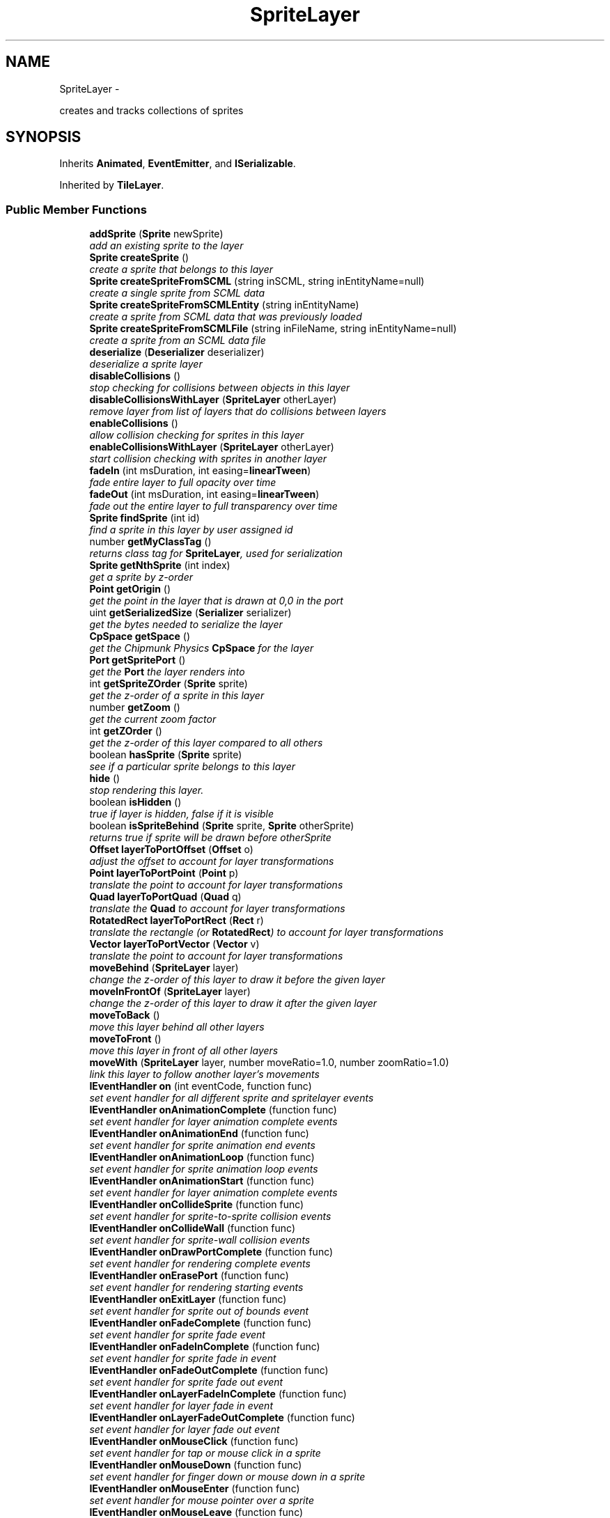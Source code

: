 .TH "SpriteLayer" 3 "Mon Oct 26 2015" "Version v0.9.5" "Pixel Dust Game Engine" \" -*- nroff -*-
.ad l
.nh
.SH NAME
SpriteLayer \- 
.PP
creates and tracks collections of sprites  

.SH SYNOPSIS
.br
.PP
.PP
Inherits \fBAnimated\fP, \fBEventEmitter\fP, and \fBISerializable\fP\&.
.PP
Inherited by \fBTileLayer\fP\&.
.SS "Public Member Functions"

.in +1c
.ti -1c
.RI "\fBaddSprite\fP (\fBSprite\fP newSprite)"
.br
.RI "\fIadd an existing sprite to the layer \fP"
.ti -1c
.RI "\fBSprite\fP \fBcreateSprite\fP ()"
.br
.RI "\fIcreate a sprite that belongs to this layer \fP"
.ti -1c
.RI "\fBSprite\fP \fBcreateSpriteFromSCML\fP (string inSCML, string inEntityName=null)"
.br
.RI "\fIcreate a single sprite from SCML data \fP"
.ti -1c
.RI "\fBSprite\fP \fBcreateSpriteFromSCMLEntity\fP (string inEntityName)"
.br
.RI "\fIcreate a sprite from SCML data that was previously loaded \fP"
.ti -1c
.RI "\fBSprite\fP \fBcreateSpriteFromSCMLFile\fP (string inFileName, string inEntityName=null)"
.br
.RI "\fIcreate a sprite from an SCML data file \fP"
.ti -1c
.RI "\fBdeserialize\fP (\fBDeserializer\fP deserializer)"
.br
.RI "\fIdeserialize a sprite layer \fP"
.ti -1c
.RI "\fBdisableCollisions\fP ()"
.br
.RI "\fIstop checking for collisions between objects in this layer \fP"
.ti -1c
.RI "\fBdisableCollisionsWithLayer\fP (\fBSpriteLayer\fP otherLayer)"
.br
.RI "\fIremove layer from list of layers that do collisions between layers \fP"
.ti -1c
.RI "\fBenableCollisions\fP ()"
.br
.RI "\fIallow collision checking for sprites in this layer \fP"
.ti -1c
.RI "\fBenableCollisionsWithLayer\fP (\fBSpriteLayer\fP otherLayer)"
.br
.RI "\fIstart collision checking with sprites in another layer \fP"
.ti -1c
.RI "\fBfadeIn\fP (int msDuration, int easing=\fBlinearTween\fP)"
.br
.RI "\fIfade entire layer to full opacity over time \fP"
.ti -1c
.RI "\fBfadeOut\fP (int msDuration, int easing=\fBlinearTween\fP)"
.br
.RI "\fIfade out the entire layer to full transparency over time \fP"
.ti -1c
.RI "\fBSprite\fP \fBfindSprite\fP (int id)"
.br
.RI "\fIfind a sprite in this layer by user assigned id \fP"
.ti -1c
.RI "number \fBgetMyClassTag\fP ()"
.br
.RI "\fIreturns class tag for \fBSpriteLayer\fP, used for serialization \fP"
.ti -1c
.RI "\fBSprite\fP \fBgetNthSprite\fP (int index)"
.br
.RI "\fIget a sprite by z-order \fP"
.ti -1c
.RI "\fBPoint\fP \fBgetOrigin\fP ()"
.br
.RI "\fIget the point in the layer that is drawn at 0,0 in the port \fP"
.ti -1c
.RI "uint \fBgetSerializedSize\fP (\fBSerializer\fP serializer)"
.br
.RI "\fIget the bytes needed to serialize the layer \fP"
.ti -1c
.RI "\fBCpSpace\fP \fBgetSpace\fP ()"
.br
.RI "\fIget the Chipmunk Physics \fBCpSpace\fP for the layer \fP"
.ti -1c
.RI "\fBPort\fP \fBgetSpritePort\fP ()"
.br
.RI "\fIget the \fBPort\fP the layer renders into \fP"
.ti -1c
.RI "int \fBgetSpriteZOrder\fP (\fBSprite\fP sprite)"
.br
.RI "\fIget the z-order of a sprite in this layer \fP"
.ti -1c
.RI "number \fBgetZoom\fP ()"
.br
.RI "\fIget the current zoom factor \fP"
.ti -1c
.RI "int \fBgetZOrder\fP ()"
.br
.RI "\fIget the z-order of this layer compared to all others \fP"
.ti -1c
.RI "boolean \fBhasSprite\fP (\fBSprite\fP sprite)"
.br
.RI "\fIsee if a particular sprite belongs to this layer \fP"
.ti -1c
.RI "\fBhide\fP ()"
.br
.RI "\fIstop rendering this layer\&. \fP"
.ti -1c
.RI "boolean \fBisHidden\fP ()"
.br
.RI "\fItrue if layer is hidden, false if it is visible \fP"
.ti -1c
.RI "boolean \fBisSpriteBehind\fP (\fBSprite\fP sprite, \fBSprite\fP otherSprite)"
.br
.RI "\fIreturns true if sprite will be drawn before otherSprite \fP"
.ti -1c
.RI "\fBOffset\fP \fBlayerToPortOffset\fP (\fBOffset\fP o)"
.br
.RI "\fIadjust the offset to account for layer transformations \fP"
.ti -1c
.RI "\fBPoint\fP \fBlayerToPortPoint\fP (\fBPoint\fP p)"
.br
.RI "\fItranslate the point to account for layer transformations \fP"
.ti -1c
.RI "\fBQuad\fP \fBlayerToPortQuad\fP (\fBQuad\fP q)"
.br
.RI "\fItranslate the \fBQuad\fP to account for layer transformations \fP"
.ti -1c
.RI "\fBRotatedRect\fP \fBlayerToPortRect\fP (\fBRect\fP r)"
.br
.RI "\fItranslate the rectangle (or \fBRotatedRect\fP) to account for layer transformations \fP"
.ti -1c
.RI "\fBVector\fP \fBlayerToPortVector\fP (\fBVector\fP v)"
.br
.RI "\fItranslate the point to account for layer transformations \fP"
.ti -1c
.RI "\fBmoveBehind\fP (\fBSpriteLayer\fP layer)"
.br
.RI "\fIchange the z-order of this layer to draw it before the given layer \fP"
.ti -1c
.RI "\fBmoveInFrontOf\fP (\fBSpriteLayer\fP layer)"
.br
.RI "\fIchange the z-order of this layer to draw it after the given layer \fP"
.ti -1c
.RI "\fBmoveToBack\fP ()"
.br
.RI "\fImove this layer behind all other layers \fP"
.ti -1c
.RI "\fBmoveToFront\fP ()"
.br
.RI "\fImove this layer in front of all other layers \fP"
.ti -1c
.RI "\fBmoveWith\fP (\fBSpriteLayer\fP layer, number moveRatio=1\&.0, number zoomRatio=1\&.0)"
.br
.RI "\fIlink this layer to follow another layer's movements \fP"
.ti -1c
.RI "\fBIEventHandler\fP \fBon\fP (int eventCode, function func)"
.br
.RI "\fIset event handler for all different sprite and spritelayer events \fP"
.ti -1c
.RI "\fBIEventHandler\fP \fBonAnimationComplete\fP (function func)"
.br
.RI "\fIset event handler for layer animation complete events \fP"
.ti -1c
.RI "\fBIEventHandler\fP \fBonAnimationEnd\fP (function func)"
.br
.RI "\fIset event handler for sprite animation end events \fP"
.ti -1c
.RI "\fBIEventHandler\fP \fBonAnimationLoop\fP (function func)"
.br
.RI "\fIset event handler for sprite animation loop events \fP"
.ti -1c
.RI "\fBIEventHandler\fP \fBonAnimationStart\fP (function func)"
.br
.RI "\fIset event handler for layer animation complete events \fP"
.ti -1c
.RI "\fBIEventHandler\fP \fBonCollideSprite\fP (function func)"
.br
.RI "\fIset event handler for sprite-to-sprite collision events \fP"
.ti -1c
.RI "\fBIEventHandler\fP \fBonCollideWall\fP (function func)"
.br
.RI "\fIset event handler for sprite-wall collision events \fP"
.ti -1c
.RI "\fBIEventHandler\fP \fBonDrawPortComplete\fP (function func)"
.br
.RI "\fIset event handler for rendering complete events \fP"
.ti -1c
.RI "\fBIEventHandler\fP \fBonErasePort\fP (function func)"
.br
.RI "\fIset event handler for rendering starting events \fP"
.ti -1c
.RI "\fBIEventHandler\fP \fBonExitLayer\fP (function func)"
.br
.RI "\fIset event handler for sprite out of bounds event \fP"
.ti -1c
.RI "\fBIEventHandler\fP \fBonFadeComplete\fP (function func)"
.br
.RI "\fIset event handler for sprite fade event \fP"
.ti -1c
.RI "\fBIEventHandler\fP \fBonFadeInComplete\fP (function func)"
.br
.RI "\fIset event handler for sprite fade in event \fP"
.ti -1c
.RI "\fBIEventHandler\fP \fBonFadeOutComplete\fP (function func)"
.br
.RI "\fIset event handler for sprite fade out event \fP"
.ti -1c
.RI "\fBIEventHandler\fP \fBonLayerFadeInComplete\fP (function func)"
.br
.RI "\fIset event handler for layer fade in event \fP"
.ti -1c
.RI "\fBIEventHandler\fP \fBonLayerFadeOutComplete\fP (function func)"
.br
.RI "\fIset event handler for layer fade out event \fP"
.ti -1c
.RI "\fBIEventHandler\fP \fBonMouseClick\fP (function func)"
.br
.RI "\fIset event handler for tap or mouse click in a sprite \fP"
.ti -1c
.RI "\fBIEventHandler\fP \fBonMouseDown\fP (function func)"
.br
.RI "\fIset event handler for finger down or mouse down in a sprite \fP"
.ti -1c
.RI "\fBIEventHandler\fP \fBonMouseEnter\fP (function func)"
.br
.RI "\fIset event handler for mouse pointer over a sprite \fP"
.ti -1c
.RI "\fBIEventHandler\fP \fBonMouseLeave\fP (function func)"
.br
.RI "\fIset event handler for mouse pointer leaving a sprite it was over \fP"
.ti -1c
.RI "\fBIEventHandler\fP \fBonMouseUp\fP (function func)"
.br
.RI "\fIset event handler for finger up or mouse up in a sprite \fP"
.ti -1c
.RI "\fBIEventHandler\fP \fBonOffscreen\fP (function func)"
.br
.RI "\fIset event handler for sprite offscreen event \fP"
.ti -1c
.RI "\fBIEventHandler\fP \fBonOnscreen\fP (function func)"
.br
.RI "\fIset event handler for sprite onscreen event \fP"
.ti -1c
.RI "\fBIEventHandler\fP \fBonPostAnimateLayer\fP (function func)"
.br
.RI "\fIset event handler for layer animation finished events \fP"
.ti -1c
.RI "\fBIEventHandler\fP \fBonPostDrawLayer\fP (function func)"
.br
.RI "\fIset event handler for layer rendering complete events \fP"
.ti -1c
.RI "\fBIEventHandler\fP \fBonPreAnimateLayer\fP (function func)"
.br
.RI "\fIset event handler for layer animation start events \fP"
.ti -1c
.RI "\fBIEventHandler\fP \fBonPreDrawLayer\fP (function func)"
.br
.RI "\fIset event handler for layer rendering start events \fP"
.ti -1c
.RI "\fBIEventHandler\fP \fBonZoomComplete\fP (function func)"
.br
.RI "\fIset event handler for this layer finishing zoom animation \fP"
.ti -1c
.RI "\fBOffset\fP \fBportToLayerOffset\fP (\fBOffset\fP o)"
.br
.RI "\fIadjust the offset to account for layer transformations \fP"
.ti -1c
.RI "\fBPoint\fP \fBportToLayerPoint\fP (\fBPoint\fP p)"
.br
.RI "\fIadjust the point to account for layer transformations \fP"
.ti -1c
.RI "\fBQuad\fP \fBportToLayerQuad\fP (\fBQuad\fP q)"
.br
.RI "\fIadjust the quad to account for layer transformations \fP"
.ti -1c
.RI "\fBRotatedRect\fP \fBportToLayerRect\fP (\fBRect\fP r)"
.br
.RI "\fIadjust the rectangle to account for layer transformations \fP"
.ti -1c
.RI "\fBVector\fP \fBportToLayerVector\fP (\fBVector\fP v)"
.br
.RI "\fIadjust the vector to account for layer transformations \fP"
.ti -1c
.RI "\fBremoveAllSprites\fP ()"
.br
.RI "\fIremove all sprites in the layer \fP"
.ti -1c
.RI "\fBremoveSprite\fP (\fBSprite\fP oldSprite)"
.br
.RI "\fIremove a particular sprite from the layer \fP"
.ti -1c
.RI "\fBserialize\fP (\fBSerializer\fP serializer)"
.br
.RI "\fIserialize the sprite layer and all the sprites in it \fP"
.ti -1c
.RI "\fBsetAutoCenter\fP (boolean autoCenter=true)"
.br
.RI "\fIkeep the center of the layer at the center of the port \fP"
.ti -1c
.RI "\fBsetDamping\fP (number damping)"
.br
.RI "\fIset the overall resistance to motion over time (\fIChipmunk Physics Only\fP) \fP"
.ti -1c
.RI "\fBsetFixedMoveAxis\fP (boolean fixedAxis=true)"
.br
.RI "\fImake movement of the layer relative to the port axis \fP"
.ti -1c
.RI "\fBsetGravity\fP (number gravity, boolean keepItDownward=true)"
.br
.RI "\fIset the force of gravity pulling everything downward (\fIChipmunk Physics Only\fP) \fP"
.ti -1c
.RI "\fBsetKeepGravityDownward\fP (boolean keepItDownward=true)"
.br
.RI "\fIkeep gravity relative to the port when the layer is rotated (\fIChipmunk Physics Only\fP) \fP"
.ti -1c
.RI "\fBsetOrigin\fP (\fBPoint\fP origin)"
.br
.RI "\fIset the point in the layer that is drawn at 0,0 in the port \fP"
.ti -1c
.RI "\fBSpriteLayer\fP \fBsetSerializationFlags\fP (uint flags)"
.br
.RI "\fIset the mode for sprite layer serialization \fP"
.ti -1c
.RI "\fBsetSpritePort\fP (\fBPort\fP port)"
.br
.RI "\fIset the port this layer is rendered into \fP"
.ti -1c
.RI "\fBsetStaticLayer\fP (boolean isStatic=true)"
.br
.RI "\fImake objects in this layer not subject to physics forces (\fIChipmunk Physics Only\fP) \fP"
.ti -1c
.RI "\fBsetUseChipmunkPhysics\fP (boolean useIt=true)"
.br
.RI "\fIenable or disable use of Chipmunk Physics for a particular layer \fP"
.ti -1c
.RI "\fBsetZoom\fP (number zoomLevel)"
.br
.RI "\fIimmediately set the zoom level for this layer \fP"
.ti -1c
.RI "\fBshow\fP ()"
.br
.RI "\fIstart rendering this layer if it was previously hidden \fP"
.ti -1c
.RI "\fBstartAnimations\fP ()"
.br
.RI "\fIrestart doing animation calculations for this layer if they were stopped \fP"
.ti -1c
.RI "\fBstopAnimations\fP ()"
.br
.RI "\fIstop doing animation calculations for this layer \fP"
.ti -1c
.RI "\fBzoom\fP (number deltaZoomLevel, int msDuration, int easing=\fBeaseInOutQuad\fP, \fBRect\fP keepInRect=\fBRect\fP(0, 0), \fBPoint\fP centerOn=\fBPoint\fP(0, 0))"
.br
.RI "\fIanimated zoom by a particular factor over time \fP"
.ti -1c
.RI "\fBzoomTo\fP (number zoomLevel, int msDuration, int easing=\fBeaseInOutQuad\fP, \fBRect\fP keepInRect=\fBRect\fP(0, 0), \fBPoint\fP centerOn=\fBPoint\fP(0, 0))"
.br
.RI "\fIanimated zoom to a particular zoom level over time \fP"
.in -1c
.SS "Related Functions"
(Note that these are not member functions\&.) 
.in +1c
.ti -1c
.RI "\fBcleanupSpriteLayer\fP"
.br
.RI "\fIfree all the memory used by a \fBSpriteLayer\fP \fP"
.ti -1c
.RI "\fBcreateSpriteLayer\fP"
.br
.RI "\fIcreate a new \fBSpriteLayer\fP attached to a particular port \fP"
.ti -1c
.RI "\fBcreateSpriteLayerFromSCMLFile\fP"
.br
.RI "\fIcreate a new \fBSpriteLayer\fP from an Spriter SCML file \fP"
.in -1c
.SH "Detailed Description"
.PP 
creates and tracks collections of sprites 

\fBNote:\fP
.RS 4
\fBAPI Stability: 2 - Unstable\fP\&. The API is in the process of settling, but has not yet had sufficient real-world testing to be considered stable\&. Backwards-compatibility will be maintained if reasonable\&.
.RE
.PP
.SS "Events"
.PP
Things that happen to a sprite that might require intervention, such as collisions, completed animations, going offscreen, etc\&.\&.\&. will generate events\&. Events generated by sprites first go to any handlers attached directly to the \fBSprite\fP, then propagate up to the \fBSpriteLayer\fP and then the \fBEventManager\fP until they are handled\&.
.PP
Things that happen to a sprite layer go to the layer's handlers first, then propagate to the \fBEventManager\fP's handlers if they weren't handled by the layer\&. 
.SH "Member Function Documentation"
.PP 
.SS "addSprite (\fBSprite\fPnewSprite)"

.PP
add an existing sprite to the layer \fBWarning:\fP
.RS 4
if the sprite already belongs to another layer this call is ignored 
.RE
.PP

.SS "createSprite ()"

.PP
create a sprite that belongs to this layer 
.SS "createSpriteFromSCML (stringinSCML, stringinEntityName = \fCnull\fP)"

.PP
create a single sprite from SCML data 
.SS "createSpriteFromSCMLEntity (stringinEntityName)"

.PP
create a sprite from SCML data that was previously loaded \fBcreateSpriteLayerFromSCMLFile()\fP and \fBcreateSpriteFromSCMLFile()\fP both cache their file data for this purpose 
.SS "createSpriteFromSCMLFile (stringinFileName, stringinEntityName = \fCnull\fP)"

.PP
create a sprite from an SCML data file 
.SS "deserialize (\fBDeserializer\fPdeserializer)"

.PP
deserialize a sprite layer 
.SS "disableCollisions ()"

.PP
stop checking for collisions between objects in this layer 
.SS "disableCollisionsWithLayer (\fBSpriteLayer\fPotherLayer)"

.PP
remove layer from list of layers that do collisions between layers \fBNote:\fP
.RS 4
Layers that have Chipmunk Physics enabled handle layer-to-layer collisions differently, they collide automatically even between layers unless you put them in collide groups\&.
.RE
.PP
\fBSee Also:\fP
.RS 4
\fBenableCollisionsWithLayer\fP 
.PP
\fBSprite\&.setCollideGroup()\fP 
.PP
\fBSprite\&.enableCollisions()\fP 
.PP
\fBSprite\&.setCollisionHelper()\fP 
.RE
.PP

.SS "enableCollisions ()"

.PP
allow collision checking for sprites in this layer 
.SS "enableCollisionsWithLayer (\fBSpriteLayer\fPotherLayer)"

.PP
start collision checking with sprites in another layer \fBNote:\fP
.RS 4
Layers that have Chipmunk Physics enabled handle layer-to-layer collisions differently, they collide automatically even between layers unless you put them in collide groups\&.
.RE
.PP
\fBSee Also:\fP
.RS 4
\fBdisableCollisionsWithLayer\fP 
.RE
.PP

.SS "fadeIn (intmsDuration, inteasing = \fC\fBlinearTween\fP\fP)"

.PP
fade entire layer to full opacity over time Generates an \fBeventType_SpriteLayer\fP \fBaction_LayerFadeInComplete\fP event when done\&.
.PP
\fBWarning:\fP
.RS 4
does not honor delay specified by \fBwait()\fP 
.RE
.PP

.SS "fadeOut (intmsDuration, inteasing = \fC\fBlinearTween\fP\fP)"

.PP
fade out the entire layer to full transparency over time Generates an \fBeventType_SpriteLayer\fP \fBaction_LayerFadeOutComplete\fP event when done\&.
.PP
\fBWarning:\fP
.RS 4
does not honor delay specified by \fBwait()\fP 
.RE
.PP

.SS "findSprite (intid)"

.PP
find a sprite in this layer by user assigned id 
.SS "getMyClassTag ()"

.PP
returns class tag for \fBSpriteLayer\fP, used for serialization 
.SS "getNthSprite (intindex)"

.PP
get a sprite by z-order index 0 is furthest back 
.SS "getOrigin ()"

.PP
get the point in the layer that is drawn at 0,0 in the port 
.SS "getSerializedSize (\fBSerializer\fPserializer)"

.PP
get the bytes needed to serialize the layer Takes into account the serialization mode for this layer
.PP
\fBSee Also:\fP
.RS 4
\fBSpriteLayer\&.setSerializationFlags()\fP 
.RE
.PP

.SS "getSpace ()"

.PP
get the Chipmunk Physics \fBCpSpace\fP for the layer Layers generally share the same Chipmunk space so the sprites within them can collide
.PP
\fBSee Also:\fP
.RS 4
\fBCpSpace\fP 
.RE
.PP

.SS "getSpritePort ()"

.PP
get the \fBPort\fP the layer renders into 
.SS "getSpriteZOrder (\fBSprite\fPsprite)"

.PP
get the z-order of a sprite in this layer 0 means furthest back (drawn first)
.PP
\fBSee Also:\fP
.RS 4
\fBgetNthSprite\fP 
.RE
.PP

.SS "getZoom ()"

.PP
get the current zoom factor 
.SS "getZOrder ()"

.PP
get the z-order of this layer compared to all others 0 means furthest back (drawn first) 
.SS "hasSprite (\fBSprite\fPsprite)"

.PP
see if a particular sprite belongs to this layer 
.SS "hide ()"

.PP
stop rendering this layer\&. Layer continues doing animation calculations and generating events from animation\&. 
.SS "isHidden ()"

.PP
true if layer is hidden, false if it is visible 
.SS "isSpriteBehind (\fBSprite\fPsprite, \fBSprite\fPotherSprite)"

.PP
returns true if sprite will be drawn before otherSprite 
.SS "layerToPortOffset (\fBOffset\fPo)"

.PP
adjust the offset to account for layer transformations Since an offset is relative rather than fixed in coordinate space, this means only rotating it around 0,0 to match the layer rotation, and changing the offset length by the layer zoom\&. The layer origin is not factored in\&.
.PP
\fBParameters:\fP
.RS 4
\fIo\fP \fBOffset\fP in layer coordinates
.RE
.PP
\fBReturns:\fP
.RS 4
\fBOffset\fP in port coordinates 
.RE
.PP

.SS "layerToPortPoint (\fBPoint\fPp)"

.PP
translate the point to account for layer transformations Adjusts for layer rotation, zoom and scrolling (origin) to get drawing coordinates\&.
.PP
\fBParameters:\fP
.RS 4
\fIp\fP \fBPoint\fP in layer coordinates
.RE
.PP
\fBReturns:\fP
.RS 4
\fBPoint\fP in port coordinates 
.RE
.PP

.SS "layerToPortQuad (\fBQuad\fPq)"

.PP
translate the \fBQuad\fP to account for layer transformations Adjusts for layer rotation, zoom and scrolling (origin) to get drawing coordinates\&.
.PP
\fBParameters:\fP
.RS 4
\fIq\fP \fBQuad\fP in layer coordinates
.RE
.PP
\fBReturns:\fP
.RS 4
\fBQuad\fP in port coordinates 
.RE
.PP

.SS "layerToPortRect (\fBRect\fPr)"

.PP
translate the rectangle (or \fBRotatedRect\fP) to account for layer transformations Adjusts for layer rotation, zoom and scrolling (origin) to get drawing coordinates\&.
.PP
\fBParameters:\fP
.RS 4
\fIr\fP \fBRect\fP or \fBRotatedRect\fP in layer coordinates
.RE
.PP
\fBReturns:\fP
.RS 4
\fBRotatedRect\fP in port coordinates 
.RE
.PP

.SS "layerToPortVector (\fBVector\fPv)"

.PP
translate the point to account for layer transformations Adjusts for layer rotation, zoom to get drawing coordinates\&. As with offset, vectors are not fixed in space, so origin is not considered\&.
.PP
\fBParameters:\fP
.RS 4
\fIv\fP \fBVector\fP in layer coordinates
.RE
.PP
\fBReturns:\fP
.RS 4
\fBVector\fP in port coordinates 
.RE
.PP

.SS "moveBehind (\fBSpriteLayer\fPlayer)"

.PP
change the z-order of this layer to draw it before the given layer 
.SS "moveInFrontOf (\fBSpriteLayer\fPlayer)"

.PP
change the z-order of this layer to draw it after the given layer 
.SS "moveToBack ()"

.PP
move this layer behind all other layers 
.SS "moveToFront ()"

.PP
move this layer in front of all other layers 
.SS "moveWith (\fBSpriteLayer\fPlayer, numbermoveRatio = \fC1\&.0\fP, numberzoomRatio = \fC1\&.0\fP)"

.PP
link this layer to follow another layer's movements Whenever the given layer is moved, rotated or zoomed, this layer will be transformed in the same way\&. There is the option for a relative movement and zoom factor, to primarily useful to simulate a crude depth effect\&. Rotation is always 1:1\&. 
.SS "on (inteventCode, functionfunc)"

.PP
set event handler for all different sprite and spritelayer events \fBSee Also:\fP
.RS 4
\fBIEventHandler\fP 
.RE
.PP

.SS "onAnimationComplete (functionfunc)"

.PP
set event handler for layer animation complete events This happens when all sprite layers are done calculating animation changes
.PP
\fBSee Also:\fP
.RS 4
\fBSpriteLayerEvent\fP 
.PP
\fBIEventHandler\fP 
.RE
.PP

.SS "onAnimationEnd (functionfunc)"

.PP
set event handler for sprite animation end events These happen when a sprite finishes a particular frame animation sequence
.PP
\fBSee Also:\fP
.RS 4
\fBSpriteAnimateEvent\fP 
.PP
\fBIEventHandler\fP 
.RE
.PP

.SS "onAnimationLoop (functionfunc)"

.PP
set event handler for sprite animation loop events These happen when a sprite finishes a particular frame animation sequence and is restarting it because it is set to loop
.PP
\fBSee Also:\fP
.RS 4
\fBSpriteAnimateEvent\fP 
.PP
\fBIEventHandler\fP 
.RE
.PP

.SS "onAnimationStart (functionfunc)"

.PP
set event handler for layer animation complete events This happens just before the sprite system starts calculating animation changes for the layers
.PP
\fBSee Also:\fP
.RS 4
\fBSpriteLayerEvent\fP 
.PP
\fBIEventHandler\fP 
.RE
.PP

.SS "onCollideSprite (functionfunc)"

.PP
set event handler for sprite-to-sprite collision events These happen when a sprite collides with another sprite\&. Collisions must be enabled for the sprite and the layer\&.
.PP
\fBSee Also:\fP
.RS 4
\fBSpriteCollideEvent\fP 
.PP
\fBIEventHandler\fP 
.RE
.PP

.SS "onCollideWall (functionfunc)"

.PP
set event handler for sprite-wall collision events These happen when a sprite collides with the boundaries of the layer, but only if setWantsCollideWallEvents(true) is called for that sprite\&.
.PP
\fBSee Also:\fP
.RS 4
\fBSpriteCollideEvent\fP 
.PP
\fBIEventHandler\fP 
.RE
.PP

.SS "onDrawPortComplete (functionfunc)"

.PP
set event handler for rendering complete events This happens each frame when all layers have finished rendering that frame
.PP
\fBSee Also:\fP
.RS 4
\fBSpriteLayerEvent\fP 
.PP
\fBIEventHandler\fP 
.RE
.PP

.SS "onErasePort (functionfunc)"

.PP
set event handler for rendering starting events This happens each frame before any layers start rendering for that frame
.PP
\fBSee Also:\fP
.RS 4
\fBSpriteLayerEvent\fP 
.PP
\fBIEventHandler\fP 
.RE
.PP

.SS "onExitLayer (functionfunc)"

.PP
set event handler for sprite out of bounds event These happen when a sprite moves completely outside the boundaries of the layer, but only if setWantsCollideWallEvents(true) is called for that sprite\&.
.PP
\fBSee Also:\fP
.RS 4
\fBSpriteAnimateEvent\fP 
.PP
\fBIEventHandler\fP 
.PP
\fBSprite\&.setWantsCollideWallEvents()\fP 
.RE
.PP

.SS "onFadeComplete (functionfunc)"

.PP
set event handler for sprite fade event These happen when a sprite completes a fade over time done by fadeTo()
.PP
\fBSee Also:\fP
.RS 4
\fBSpriteAnimateEvent\fP 
.PP
\fBIEventHandler\fP 
.PP
\fBSprite\&.fadeTo()\fP 
.RE
.PP

.SS "onFadeInComplete (functionfunc)"

.PP
set event handler for sprite fade in event These happen when a sprite completes a fade in over time done by \fBSprite\&.fadeIn()\fP
.PP
\fBSee Also:\fP
.RS 4
\fBSpriteAnimateEvent\fP 
.PP
\fBIEventHandler\fP 
.PP
\fBSprite\&.fadeIn()\fP 
.RE
.PP

.SS "onFadeOutComplete (functionfunc)"

.PP
set event handler for sprite fade out event These happen when a sprite completes a fade out over time done by \fBSprite\&.fadeOut()\fP
.PP
\fBSee Also:\fP
.RS 4
\fBSpriteAnimateEvent\fP 
.PP
\fBIEventHandler\fP 
.PP
\fBSprite\&.fadeOut()\fP 
.RE
.PP

.SS "onLayerFadeInComplete (functionfunc)"

.PP
set event handler for layer fade in event These happen when this layer completes a fade in over time done by \fBfadeIn()\fP
.PP
\fBSee Also:\fP
.RS 4
\fBfadeIn()\fP 
.PP
\fBSpriteLayerEvent\fP 
.PP
\fBIEventHandler\fP 
.RE
.PP

.SS "onLayerFadeOutComplete (functionfunc)"

.PP
set event handler for layer fade out event These happen when this layer completes a fade out over time done by \fBfadeOut()\fP
.PP
\fBSee Also:\fP
.RS 4
\fBfadeOut()\fP 
.PP
\fBSpriteLayerEvent\fP 
.PP
\fBIEventHandler\fP 
.RE
.PP

.SS "onMouseClick (functionfunc)"

.PP
set event handler for tap or mouse click in a sprite Only works for Sprites that have setWantsClickEvents(true)\&.
.PP
\fBSee Also:\fP
.RS 4
\fBSpriteTouchEvent\fP 
.PP
\fBIEventHandler\fP 
.PP
\fBSprite\&.setWantsClickEvents()\fP 
.RE
.PP

.SS "onMouseDown (functionfunc)"

.PP
set event handler for finger down or mouse down in a sprite Only works for Sprites that have setWantsClickEvents(true)\&.
.PP
\fBSee Also:\fP
.RS 4
\fBSpriteTouchEvent\fP 
.PP
\fBIEventHandler\fP 
.PP
\fBSprite\&.setWantsClickEvents()\fP 
.RE
.PP

.SS "onMouseEnter (functionfunc)"

.PP
set event handler for mouse pointer over a sprite Only works for Sprites that have setWantsMouseOverEvents(true)\&.
.PP
\fBSee Also:\fP
.RS 4
\fBSpriteTouchEvent\fP 
.PP
\fBIEventHandler\fP 
.PP
\fBSprite\&.setWantsMouseOverEvents()\fP 
.RE
.PP

.SS "onMouseLeave (functionfunc)"

.PP
set event handler for mouse pointer leaving a sprite it was over Only works for Sprites that have setWantsMouseOverEvents(true)\&.
.PP
\fBSee Also:\fP
.RS 4
\fBSpriteTouchEvent\fP 
.PP
\fBIEventHandler\fP 
.PP
\fBSprite\&.setWantsMouseOverEvents()\fP 
.RE
.PP

.SS "onMouseUp (functionfunc)"

.PP
set event handler for finger up or mouse up in a sprite Only works for Sprites that have setWantsClickEvents(true)\&.
.PP
\fBSee Also:\fP
.RS 4
\fBSpriteTouchEvent\fP 
.PP
\fBIEventHandler\fP 
.PP
\fBSprite\&.setWantsClickEvents()\fP 
.RE
.PP

.SS "onOffscreen (functionfunc)"

.PP
set event handler for sprite offscreen event These happen when a sprite moves completely outside the visible area of the port the layer is being rendered in, but only if setWantsOffscreenEvents(true) is called for that sprite\&.
.PP
\fBSee Also:\fP
.RS 4
\fBSpriteAnimateEvent\fP 
.PP
\fBIEventHandler\fP 
.PP
\fBSprite\&.setWantsOffscreenEvents()\fP 
.RE
.PP

.SS "onOnscreen (functionfunc)"

.PP
set event handler for sprite onscreen event These happen when a sprite moves into the visible area of the port the layer is being rendered into, but only if Sprite\&.setWantsOffscreenEvents(true) is called for that sprite\&.
.PP
\fBSee Also:\fP
.RS 4
\fBSpriteAnimateEvent\fP 
.PP
\fBIEventHandler\fP 
.PP
\fBSprite\&.setWantsOffscreenEvents()\fP 
.RE
.PP

.SS "onPostAnimateLayer (functionfunc)"

.PP
set event handler for layer animation finished events This happens each frame when this particular layer is has finished calculating the changes for the animation step\&.
.PP
\fBSee Also:\fP
.RS 4
\fBonPreAnimateLayer()\fP 
.PP
\fBSpriteLayerEvent\fP 
.PP
\fBIEventHandler\fP 
.RE
.PP

.SS "onPostDrawLayer (functionfunc)"

.PP
set event handler for layer rendering complete events This happens each frame when a this particular layer has finished rendering that frame
.PP
\fBSee Also:\fP
.RS 4
\fBSpriteLayerEvent\fP 
.PP
\fBIEventHandler\fP 
.RE
.PP

.SS "onPreAnimateLayer (functionfunc)"

.PP
set event handler for layer animation start events This happens each frame when this particular layer is about to start calculating the changes for the animation step\&.
.PP
\fBSee Also:\fP
.RS 4
\fBSpriteLayerEvent\fP 
.PP
\fBIEventHandler\fP 
.RE
.PP

.SS "onPreDrawLayer (functionfunc)"

.PP
set event handler for layer rendering start events This happens each frame before this particular layer starts rendering that frame
.PP
\fBSee Also:\fP
.RS 4
\fBSpriteLayerEvent\fP 
.PP
\fBIEventHandler\fP 
.RE
.PP

.SS "onZoomComplete (functionfunc)"

.PP
set event handler for this layer finishing zoom animation \fBSee Also:\fP
.RS 4
\fBzoom()\fP 
.PP
\fBzoomTo()\fP 
.PP
\fBSpriteLayerEvent\fP 
.PP
\fBIEventHandler\fP 
.RE
.PP

.SS "portToLayerOffset (\fBOffset\fPo)"

.PP
adjust the offset to account for layer transformations Since an offset is relative rather than fixed in coordinate space, this means only rotating it around 0,0 to match the layer rotation, and changing the offset length by the layer zoom\&. The layer origin is not factored in\&.
.PP
\fBParameters:\fP
.RS 4
\fIo\fP \fBOffset\fP in port coordinates
.RE
.PP
\fBReturns:\fP
.RS 4
\fBOffset\fP in layer coordinates 
.RE
.PP

.SS "portToLayerPoint (\fBPoint\fPp)"

.PP
adjust the point to account for layer transformations Adjusts for layer rotation, zoom and scrolling (origin) to get layer coordinates for a point on the screen\&.
.PP
\fBParameters:\fP
.RS 4
\fIp\fP \fBPoint\fP in port coordinates
.RE
.PP
\fBReturns:\fP
.RS 4
\fBPoint\fP in layer coordinates 
.RE
.PP

.SS "portToLayerQuad (\fBQuad\fPq)"

.PP
adjust the quad to account for layer transformations Adjusts for layer rotation, zoom and scrolling (origin) to get layer coordinates for the quad on the screen\&.
.PP
\fBParameters:\fP
.RS 4
\fIq\fP \fBQuad\fP in port coordinates
.RE
.PP
\fBReturns:\fP
.RS 4
\fBQuad\fP in layer coordinates 
.RE
.PP

.SS "portToLayerRect (\fBRect\fPr)"

.PP
adjust the rectangle to account for layer transformations Adjusts for layer rotation, zoom and scrolling (origin) to get layer coordinates for a rectangle on the screen\&.
.PP
\fBParameters:\fP
.RS 4
\fIr\fP \fBRect\fP in port coordinates
.RE
.PP
\fBReturns:\fP
.RS 4
\fBRect\fP in layer coordinates 
.RE
.PP

.SS "portToLayerVector (\fBVector\fPv)"

.PP
adjust the vector to account for layer transformations Since a vector is relative rather than fixed in coordinate space, this means only rotating it around 0,0 to match the layer rotation, and changing the vector length by the layer zoom\&. The layer origin is not factored in\&.
.PP
\fBParameters:\fP
.RS 4
\fIv\fP \fBVector\fP in port coordinates
.RE
.PP
\fBReturns:\fP
.RS 4
\fBVector\fP in layer coordinates 
.RE
.PP

.SS "removeAllSprites ()"

.PP
remove all sprites in the layer 
.SS "removeSprite (\fBSprite\fPoldSprite)"

.PP
remove a particular sprite from the layer 
.SS "serialize (\fBSerializer\fPserializer)"

.PP
serialize the sprite layer and all the sprites in it \fBNote:\fP
.RS 4
uses setting from \fBsetSerializationFlags()\fP to determine how to optimize serialization for particular needs
.RE
.PP
\fBSee Also:\fP
.RS 4
\fBsetSerializationFlags()\fP 
.RE
.PP

.SS "setAutoCenter (booleanautoCenter = \fCtrue\fP)"

.PP
keep the center of the layer at the center of the port When autoCenter is on, it makes rotations always be around the visible center of the layer, rather than around its mathematical center based on the bounds\&. 
.SS "setDamping (numberdamping)"

.PP
set the overall resistance to motion over time (\fIChipmunk Physics Only\fP) 
.SS "setFixedMoveAxis (booleanfixedAxis = \fCtrue\fP)"

.PP
make movement of the layer relative to the port axis If setFixedMoveAxis is true, move(10, 0) will move the layer 10 pixels to the right in port coordinates\&. This gives move natural control over movement when the user can spin and move the layer\&. 
.SS "setGravity (numbergravity, booleankeepItDownward = \fCtrue\fP)"

.PP
set the force of gravity pulling everything downward (\fIChipmunk Physics Only\fP) If keepItDownward is true (the default), then direction of gravity will be automatically be adjusted to point downward relative to the port if the layer is rotated\&. 
.SS "setKeepGravityDownward (booleankeepItDownward = \fCtrue\fP)"

.PP
keep gravity relative to the port when the layer is rotated (\fIChipmunk Physics Only\fP) 
.SS "setOrigin (\fBPoint\fPorigin)"

.PP
set the point in the layer that is drawn at 0,0 in the port 
.SS "setSerializationFlags (uintflags)"

.PP
set the mode for sprite layer serialization \fBSee Also:\fP
.RS 4
\fBser_Micro\fP 
.PP
\fBser_Update\fP 
.PP
\fBser_Full\fP 
.RE
.PP

.SS "setSpritePort (\fBPort\fPport)"

.PP
set the port this layer is rendered into 
.SS "setStaticLayer (booleanisStatic = \fCtrue\fP)"

.PP
make objects in this layer not subject to physics forces (\fIChipmunk Physics Only\fP) Other objects can still collide with static object, but they are treated as having infinite mass\&.
.PP
\fBWarning:\fP
.RS 4
This must be called before you start adding Sprites to the layer 
.RE
.PP

.SS "setUseChipmunkPhysics (booleanuseIt = \fCtrue\fP)"

.PP
enable or disable use of Chipmunk Physics for a particular layer Layers that don't use Chipmunk Physics can still use the cruder physics system offered by the \fBAnimated\fP class\&. 
.SS "setZoom (numberzoomLevel)"

.PP
immediately set the zoom level for this layer 
.SS "show ()"

.PP
start rendering this layer if it was previously hidden 
.SS "startAnimations ()"

.PP
restart doing animation calculations for this layer if they were stopped 
.SS "stopAnimations ()"

.PP
stop doing animation calculations for this layer \fBNote:\fP
.RS 4
this does not stop it from rendering, but all motion in the layer will cease
.RE
.PP
\fBWarning:\fP
.RS 4
Chipmunk Physics based movement will continue if this is a layer using Chipmunk Physics 
.RE
.PP

.SS "zoom (numberdeltaZoomLevel, intmsDuration, inteasing = \fC\fBeaseInOutQuad\fP\fP, \fBRect\fPkeepInRect = \fC\fBRect\fP(0,0)\fP, \fBPoint\fPcenterOn = \fC\fBPoint\fP(0,0)\fP)"

.PP
animated zoom by a particular factor over time Generates \fBSpriteLayerEvent\fP with \fBaction_ZoomComplete\fP when done
.PP
\fBSee Also:\fP
.RS 4
\fBzoomTo()\fP 
.PP
\fBSpriteLayerEvent\fP 
.RE
.PP

.SS "zoomTo (numberzoomLevel, intmsDuration, inteasing = \fC\fBeaseInOutQuad\fP\fP, \fBRect\fPkeepInRect = \fC\fBRect\fP(0,0)\fP, \fBPoint\fPcenterOn = \fC\fBPoint\fP(0,0)\fP)"

.PP
animated zoom to a particular zoom level over time Generates \fBSpriteLayerEvent\fP with \fBaction_ZoomComplete\fP when done
.PP
\fBSee Also:\fP
.RS 4
\fBzoom()\fP 
.PP
\fBSpriteLayerEvent\fP 
.RE
.PP

.SH "Friends And Related Function Documentation"
.PP 
.SS "cleanupSpriteLayer\fC [related]\fP"

.PP
free all the memory used by a \fBSpriteLayer\fP 
.SS "createSpriteLayer\fC [related]\fP"

.PP
create a new \fBSpriteLayer\fP attached to a particular port \fBParameters:\fP
.RS 4
\fIport\fP if passed, associate with a specific port, otherwise, associate with the main port
.RE
.PP
\fBSee Also:\fP
.RS 4
\fBGraphicsManager\&.getMainPort()\fP 
.RE
.PP

.SS "createSpriteLayerFromSCMLFile\fC [related]\fP"

.PP
create a new \fBSpriteLayer\fP from an Spriter SCML file \fBParameters:\fP
.RS 4
\fIlayerSCMLFilename\fP the path and name of the SCML file 
.br
\fIaddSprites\fP if true, all entities found in the SCML file will be added as sprites to the layer\&. If false, the SCML file will be loaded and all it's data will be cached for layer use by \fBSpriteLayer\&.createSpriteFromSCMLEntity()\fP 
.br
\fIport\fP if passed, associate with a specific port, otherwise, associate with the main port
.RE
.PP
\fBSee Also:\fP
.RS 4
\fBGraphicsManager\&.getMainPort()\fP 
.PP
\fBSpriteLayer\&.createSpriteFromSCMLEntity()\fP 
.RE
.PP


.SH "Author"
.PP 
Generated automatically by Doxygen for Pixel Dust Game Engine from the source code\&.
